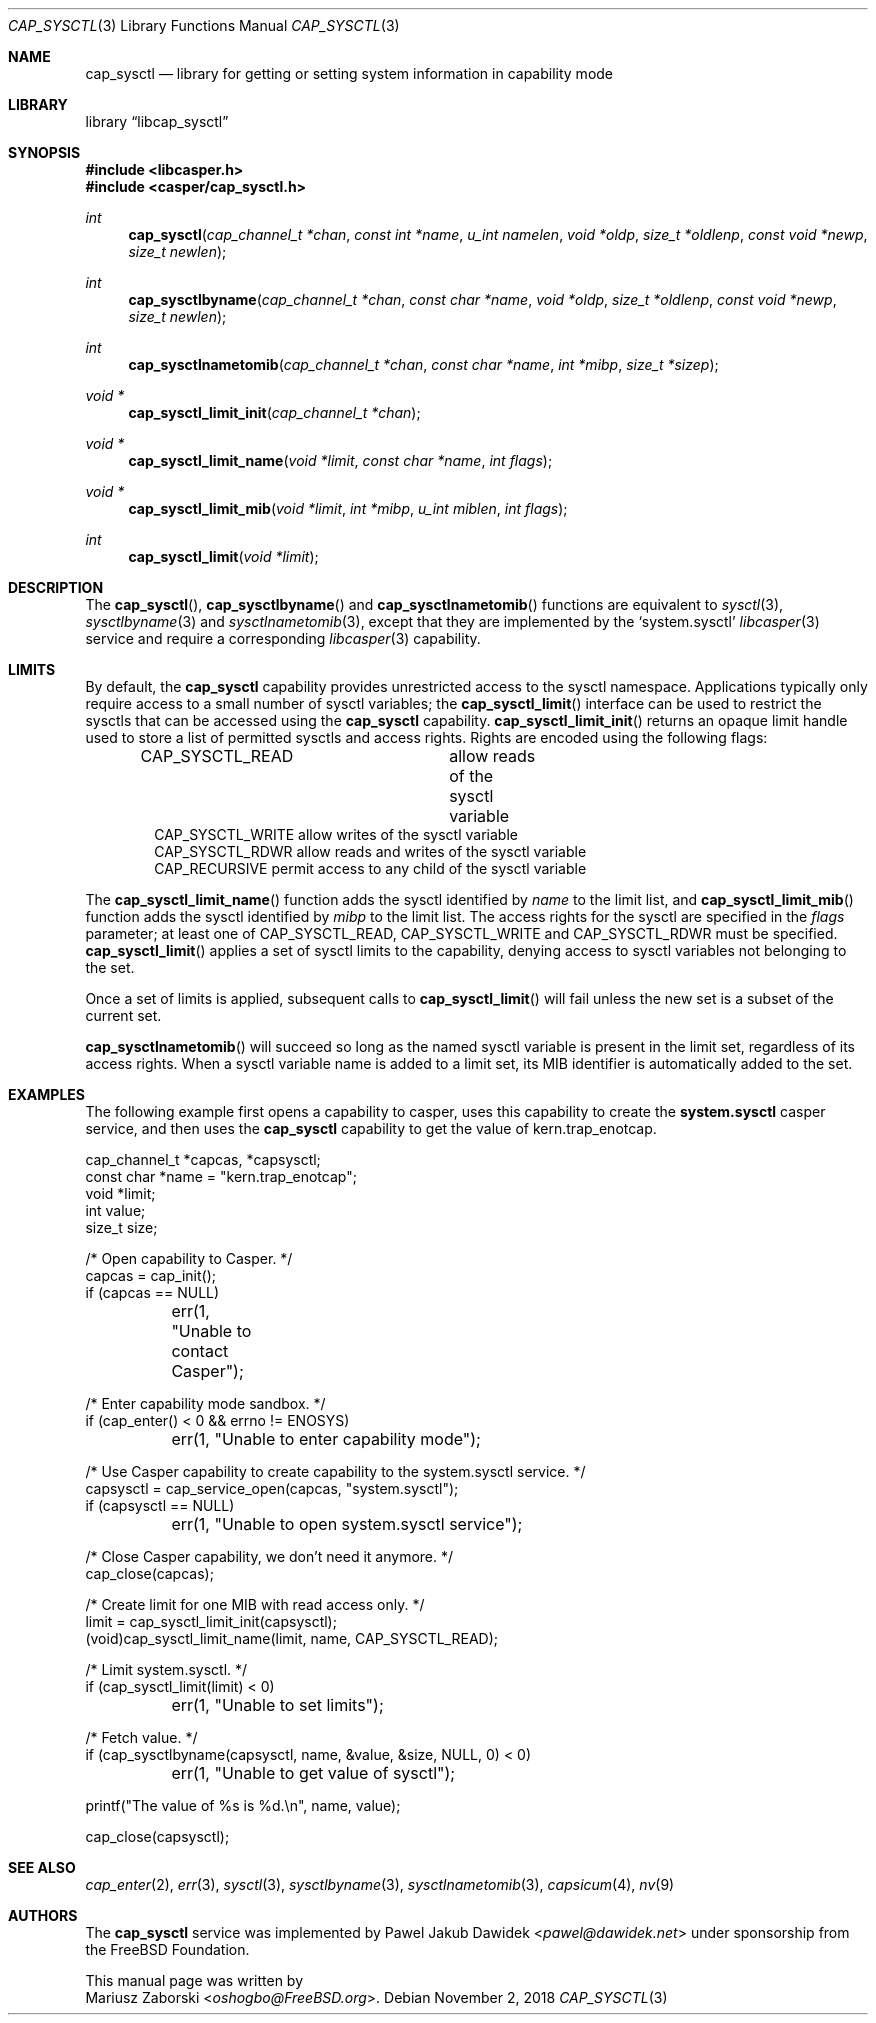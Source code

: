 .\" Copyright (c) 2018 Mariusz Zaborski <oshogbo@FreeBSD.org>
.\" All rights reserved.
.\"
.\" Redistribution and use in source and binary forms, with or without
.\" modification, are permitted provided that the following conditions
.\" are met:
.\" 1. Redistributions of source code must retain the above copyright
.\"    notice, this list of conditions and the following disclaimer.
.\" 2. Redistributions in binary form must reproduce the above copyright
.\"    notice, this list of conditions and the following disclaimer in the
.\"    documentation and/or other materials provided with the distribution.
.\"
.\" THIS SOFTWARE IS PROVIDED BY THE AUTHORS AND CONTRIBUTORS ``AS IS'' AND
.\" ANY EXPRESS OR IMPLIED WARRANTIES, INCLUDING, BUT NOT LIMITED TO, THE
.\" IMPLIED WARRANTIES OF MERCHANTABILITY AND FITNESS FOR A PARTICULAR PURPOSE
.\" ARE DISCLAIMED.  IN NO EVENT SHALL THE AUTHORS OR CONTRIBUTORS BE LIABLE
.\" FOR ANY DIRECT, INDIRECT, INCIDENTAL, SPECIAL, EXEMPLARY, OR CONSEQUENTIAL
.\" DAMAGES (INCLUDING, BUT NOT LIMITED TO, PROCUREMENT OF SUBSTITUTE GOODS
.\" OR SERVICES; LOSS OF USE, DATA, OR PROFITS; OR BUSINESS INTERRUPTION)
.\" HOWEVER CAUSED AND ON ANY THEORY OF LIABILITY, WHETHER IN CONTRACT, STRICT
.\" LIABILITY, OR TORT (INCLUDING NEGLIGENCE OR OTHERWISE) ARISING IN ANY WAY
.\" OUT OF THE USE OF THIS SOFTWARE, EVEN IF ADVISED OF THE POSSIBILITY OF
.\" SUCH DAMAGE.
.\"
.\" $FreeBSD$
.\"
.Dd November 2, 2018
.Dt CAP_SYSCTL 3
.Os
.Sh NAME
.Nm cap_sysctl
.Nd "library for getting or setting system information in capability mode"
.Sh LIBRARY
.Lb libcap_sysctl
.Sh SYNOPSIS
.In libcasper.h
.In casper/cap_sysctl.h
.Ft int
.Fn cap_sysctl "cap_channel_t *chan" "const int *name" "u_int namelen" "void *oldp" "size_t *oldlenp" "const void *newp" "size_t newlen"
.Ft int
.Fn cap_sysctlbyname "cap_channel_t *chan" "const char *name" "void *oldp" "size_t *oldlenp" "const void *newp" "size_t newlen"
.Ft int
.Fn cap_sysctlnametomib "cap_channel_t *chan" "const char *name" "int *mibp" "size_t *sizep"
.Ft void *
.Fn cap_sysctl_limit_init "cap_channel_t *chan"
.Ft void *
.Fn cap_sysctl_limit_name "void *limit" "const char *name" "int flags"
.Ft void *
.Fn cap_sysctl_limit_mib "void *limit" "int *mibp" "u_int miblen" "int flags"
.Ft int
.Fn cap_sysctl_limit "void *limit"
.Sh DESCRIPTION
The
.Fn cap_sysctl ,
.Fn cap_sysctlbyname
and
.Fn cap_sysctlnametomib
functions are equivalent to
.Xr sysctl 3 ,
.Xr sysctlbyname 3
and
.Xr sysctlnametomib 3 ,
except that they are implemented by the
.Ql system.sysctl
.Xr libcasper 3
service and require a corresponding
.Xr libcasper 3
capability.
.Sh LIMITS
By default, the
.Nm
capability provides unrestricted access to the sysctl namespace.
Applications typically only require access to a small number of sysctl
variables; the
.Fn cap_sysctl_limit
interface can be used to restrict the sysctls that can be accessed using
the
.Nm
capability.
.Fn cap_sysctl_limit_init
returns an opaque limit handle used to store a list of permitted sysctls
and access rights.
Rights are encoded using the following flags:
.Pp
.Bd -literal -offset indent -compact
CAP_SYSCTL_READ		allow reads of the sysctl variable
CAP_SYSCTL_WRITE        allow writes of the sysctl variable
CAP_SYSCTL_RDWR         allow reads and writes of the sysctl variable
CAP_RECURSIVE           permit access to any child of the sysctl variable
.Ed
.Pp
The
.Fn cap_sysctl_limit_name
function adds the sysctl identified by
.Ar name
to the limit list, and
.Fn cap_sysctl_limit_mib
function adds the sysctl identified by
.Ar mibp
to the limit list.
The access rights for the sysctl are specified in the
.Ar flags
parameter; at least one of
.Dv CAP_SYSCTL_READ ,
.Dv CAP_SYSCTL_WRITE
and
.Dv CAP_SYSCTL_RDWR
must be specified.
.Fn cap_sysctl_limit
applies a set of sysctl limits to the capability, denying access to sysctl
variables not belonging to the set.
.Pp
Once a set of limits is applied, subsequent calls to
.Fn cap_sysctl_limit
will fail unless the new set is a subset of the current set.
.Pp
.Fn cap_sysctlnametomib
will succeed so long as the named sysctl variable is present in the limit set,
regardless of its access rights.
When a sysctl variable name is added to a limit set, its MIB identifier is
automatically added to the set.
.Sh EXAMPLES
The following example first opens a capability to casper, uses this
capability to create the
.Nm system.sysctl
casper service, and then uses the
.Nm
capability to get the value of
.Dv kern.trap_enotcap .
.Bd -literal
cap_channel_t *capcas, *capsysctl;
const char *name = "kern.trap_enotcap";
void *limit;
int value;
size_t size;

/* Open capability to Casper. */
capcas = cap_init();
if (capcas == NULL)
	err(1, "Unable to contact Casper");

/* Enter capability mode sandbox. */
if (cap_enter() < 0 && errno != ENOSYS)
	err(1, "Unable to enter capability mode");

/* Use Casper capability to create capability to the system.sysctl service. */
capsysctl = cap_service_open(capcas, "system.sysctl");
if (capsysctl == NULL)
	err(1, "Unable to open system.sysctl service");

/* Close Casper capability, we don't need it anymore. */
cap_close(capcas);

/* Create limit for one MIB with read access only. */
limit = cap_sysctl_limit_init(capsysctl);
(void)cap_sysctl_limit_name(limit, name, CAP_SYSCTL_READ);

/* Limit system.sysctl. */
if (cap_sysctl_limit(limit) < 0)
	err(1, "Unable to set limits");

/* Fetch value. */
if (cap_sysctlbyname(capsysctl, name, &value, &size, NULL, 0) < 0)
	err(1, "Unable to get value of sysctl");

printf("The value of %s is %d.\\n", name, value);

cap_close(capsysctl);
.Ed
.Sh SEE ALSO
.Xr cap_enter 2 ,
.Xr err 3 ,
.Xr sysctl 3 ,
.Xr sysctlbyname 3 ,
.Xr sysctlnametomib 3 ,
.Xr capsicum 4 ,
.Xr nv 9
.Sh AUTHORS
The
.Nm cap_sysctl
service was implemented by
.An Pawel Jakub Dawidek Aq Mt pawel@dawidek.net
under sponsorship from the FreeBSD Foundation.
.Pp
This manual page was written by
.An Mariusz Zaborski Aq Mt oshogbo@FreeBSD.org .
